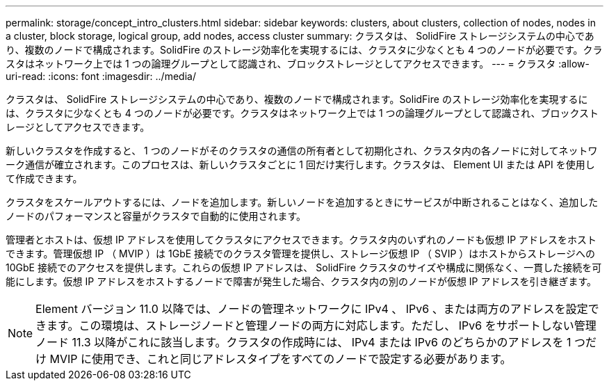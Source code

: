 ---
permalink: storage/concept_intro_clusters.html 
sidebar: sidebar 
keywords: clusters, about clusters, collection of nodes, nodes in a cluster, block storage, logical group, add nodes, access cluster 
summary: クラスタは、 SolidFire ストレージシステムの中心であり、複数のノードで構成されます。SolidFire のストレージ効率化を実現するには、クラスタに少なくとも 4 つのノードが必要です。クラスタはネットワーク上では 1 つの論理グループとして認識され、ブロックストレージとしてアクセスできます。 
---
= クラスタ
:allow-uri-read: 
:icons: font
:imagesdir: ../media/


[role="lead"]
クラスタは、 SolidFire ストレージシステムの中心であり、複数のノードで構成されます。SolidFire のストレージ効率化を実現するには、クラスタに少なくとも 4 つのノードが必要です。クラスタはネットワーク上では 1 つの論理グループとして認識され、ブロックストレージとしてアクセスできます。

新しいクラスタを作成すると、 1 つのノードがそのクラスタの通信の所有者として初期化され、クラスタ内の各ノードに対してネットワーク通信が確立されます。このプロセスは、新しいクラスタごとに 1 回だけ実行します。クラスタは、 Element UI または API を使用して作成できます。

クラスタをスケールアウトするには、ノードを追加します。新しいノードを追加するときにサービスが中断されることはなく、追加したノードのパフォーマンスと容量がクラスタで自動的に使用されます。

管理者とホストは、仮想 IP アドレスを使用してクラスタにアクセスできます。クラスタ内のいずれのノードも仮想 IP アドレスをホストできます。管理仮想 IP （ MVIP ）は 1GbE 接続でのクラスタ管理を提供し、ストレージ仮想 IP （ SVIP ）はホストからストレージへの 10GbE 接続でのアクセスを提供します。これらの仮想 IP アドレスは、 SolidFire クラスタのサイズや構成に関係なく、一貫した接続を可能にします。仮想 IP アドレスをホストするノードで障害が発生した場合、クラスタ内の別のノードが仮想 IP アドレスを引き継ぎます。


NOTE: Element バージョン 11.0 以降では、ノードの管理ネットワークに IPv4 、 IPv6 、または両方のアドレスを設定できます。この環境は、ストレージノードと管理ノードの両方に対応します。ただし、 IPv6 をサポートしない管理ノード 11.3 以降がこれに該当します。クラスタの作成時には、 IPv4 または IPv6 のどちらかのアドレスを 1 つだけ MVIP に使用でき、これと同じアドレスタイプをすべてのノードで設定する必要があります。
